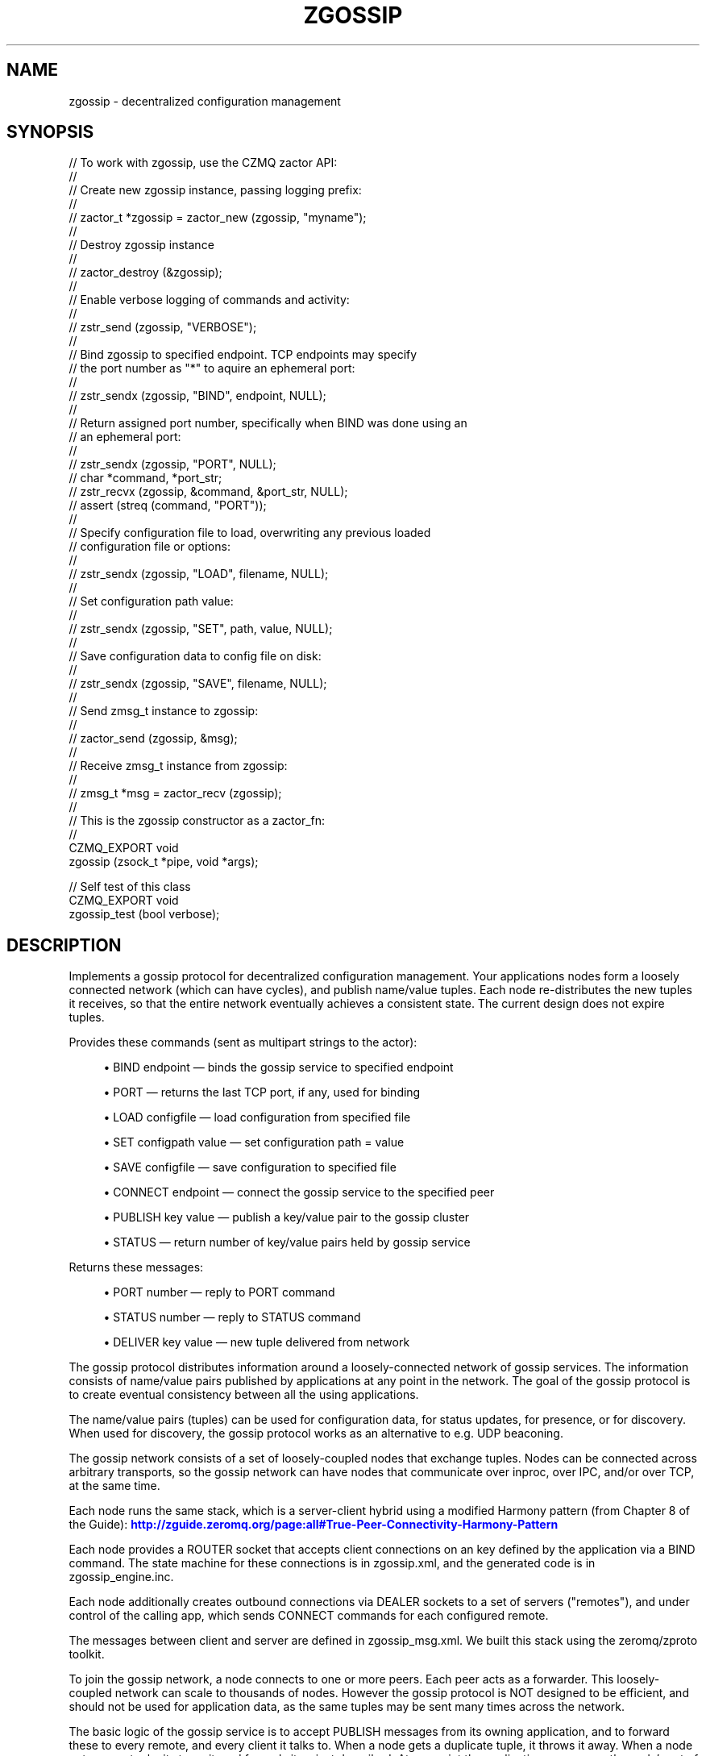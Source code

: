 '\" t
.\"     Title: zgossip
.\"    Author: [see the "AUTHORS" section]
.\" Generator: DocBook XSL Stylesheets v1.76.1 <http://docbook.sf.net/>
.\"      Date: 06/01/2015
.\"    Manual: CZMQ Manual
.\"    Source: CZMQ 3.0.1
.\"  Language: English
.\"
.TH "ZGOSSIP" "3" "06/01/2015" "CZMQ 3\&.0\&.1" "CZMQ Manual"
.\" -----------------------------------------------------------------
.\" * Define some portability stuff
.\" -----------------------------------------------------------------
.\" ~~~~~~~~~~~~~~~~~~~~~~~~~~~~~~~~~~~~~~~~~~~~~~~~~~~~~~~~~~~~~~~~~
.\" http://bugs.debian.org/507673
.\" http://lists.gnu.org/archive/html/groff/2009-02/msg00013.html
.\" ~~~~~~~~~~~~~~~~~~~~~~~~~~~~~~~~~~~~~~~~~~~~~~~~~~~~~~~~~~~~~~~~~
.ie \n(.g .ds Aq \(aq
.el       .ds Aq '
.\" -----------------------------------------------------------------
.\" * set default formatting
.\" -----------------------------------------------------------------
.\" disable hyphenation
.nh
.\" disable justification (adjust text to left margin only)
.ad l
.\" -----------------------------------------------------------------
.\" * MAIN CONTENT STARTS HERE *
.\" -----------------------------------------------------------------
.SH "NAME"
zgossip \- decentralized configuration management
.SH "SYNOPSIS"
.sp
.nf
//  To work with zgossip, use the CZMQ zactor API:
//
//  Create new zgossip instance, passing logging prefix:
//
//      zactor_t *zgossip = zactor_new (zgossip, "myname");
//
//  Destroy zgossip instance
//
//      zactor_destroy (&zgossip);
//
//  Enable verbose logging of commands and activity:
//
//      zstr_send (zgossip, "VERBOSE");
//
//  Bind zgossip to specified endpoint\&. TCP endpoints may specify
//  the port number as "*" to aquire an ephemeral port:
//
//      zstr_sendx (zgossip, "BIND", endpoint, NULL);
//
//  Return assigned port number, specifically when BIND was done using an
//  an ephemeral port:
//
//      zstr_sendx (zgossip, "PORT", NULL);
//      char *command, *port_str;
//      zstr_recvx (zgossip, &command, &port_str, NULL);
//      assert (streq (command, "PORT"));
//
//  Specify configuration file to load, overwriting any previous loaded
//  configuration file or options:
//
//      zstr_sendx (zgossip, "LOAD", filename, NULL);
//
//  Set configuration path value:
//
//      zstr_sendx (zgossip, "SET", path, value, NULL);
//
//  Save configuration data to config file on disk:
//
//      zstr_sendx (zgossip, "SAVE", filename, NULL);
//
//  Send zmsg_t instance to zgossip:
//
//      zactor_send (zgossip, &msg);
//
//  Receive zmsg_t instance from zgossip:
//
//      zmsg_t *msg = zactor_recv (zgossip);
//
//  This is the zgossip constructor as a zactor_fn:
//
CZMQ_EXPORT void
    zgossip (zsock_t *pipe, void *args);

//  Self test of this class
CZMQ_EXPORT void
    zgossip_test (bool verbose);
.fi
.SH "DESCRIPTION"
.sp
Implements a gossip protocol for decentralized configuration management\&. Your applications nodes form a loosely connected network (which can have cycles), and publish name/value tuples\&. Each node re\-distributes the new tuples it receives, so that the entire network eventually achieves a consistent state\&. The current design does not expire tuples\&.
.sp
Provides these commands (sent as multipart strings to the actor):
.sp
.RS 4
.ie n \{\
\h'-04'\(bu\h'+03'\c
.\}
.el \{\
.sp -1
.IP \(bu 2.3
.\}
BIND endpoint \(em binds the gossip service to specified endpoint
.RE
.sp
.RS 4
.ie n \{\
\h'-04'\(bu\h'+03'\c
.\}
.el \{\
.sp -1
.IP \(bu 2.3
.\}
PORT \(em returns the last TCP port, if any, used for binding
.RE
.sp
.RS 4
.ie n \{\
\h'-04'\(bu\h'+03'\c
.\}
.el \{\
.sp -1
.IP \(bu 2.3
.\}
LOAD configfile \(em load configuration from specified file
.RE
.sp
.RS 4
.ie n \{\
\h'-04'\(bu\h'+03'\c
.\}
.el \{\
.sp -1
.IP \(bu 2.3
.\}
SET configpath value \(em set configuration path = value
.RE
.sp
.RS 4
.ie n \{\
\h'-04'\(bu\h'+03'\c
.\}
.el \{\
.sp -1
.IP \(bu 2.3
.\}
SAVE configfile \(em save configuration to specified file
.RE
.sp
.RS 4
.ie n \{\
\h'-04'\(bu\h'+03'\c
.\}
.el \{\
.sp -1
.IP \(bu 2.3
.\}
CONNECT endpoint \(em connect the gossip service to the specified peer
.RE
.sp
.RS 4
.ie n \{\
\h'-04'\(bu\h'+03'\c
.\}
.el \{\
.sp -1
.IP \(bu 2.3
.\}
PUBLISH key value \(em publish a key/value pair to the gossip cluster
.RE
.sp
.RS 4
.ie n \{\
\h'-04'\(bu\h'+03'\c
.\}
.el \{\
.sp -1
.IP \(bu 2.3
.\}
STATUS \(em return number of key/value pairs held by gossip service
.RE
.sp
Returns these messages:
.sp
.RS 4
.ie n \{\
\h'-04'\(bu\h'+03'\c
.\}
.el \{\
.sp -1
.IP \(bu 2.3
.\}
PORT number \(em reply to PORT command
.RE
.sp
.RS 4
.ie n \{\
\h'-04'\(bu\h'+03'\c
.\}
.el \{\
.sp -1
.IP \(bu 2.3
.\}
STATUS number \(em reply to STATUS command
.RE
.sp
.RS 4
.ie n \{\
\h'-04'\(bu\h'+03'\c
.\}
.el \{\
.sp -1
.IP \(bu 2.3
.\}
DELIVER key value \(em new tuple delivered from network
.RE
.sp
The gossip protocol distributes information around a loosely\-connected network of gossip services\&. The information consists of name/value pairs published by applications at any point in the network\&. The goal of the gossip protocol is to create eventual consistency between all the using applications\&.
.sp
The name/value pairs (tuples) can be used for configuration data, for status updates, for presence, or for discovery\&. When used for discovery, the gossip protocol works as an alternative to e\&.g\&. UDP beaconing\&.
.sp
The gossip network consists of a set of loosely\-coupled nodes that exchange tuples\&. Nodes can be connected across arbitrary transports, so the gossip network can have nodes that communicate over inproc, over IPC, and/or over TCP, at the same time\&.
.sp
Each node runs the same stack, which is a server\-client hybrid using a modified Harmony pattern (from Chapter 8 of the Guide): \m[blue]\fBhttp://zguide\&.zeromq\&.org/page:all#True\-Peer\-Connectivity\-Harmony\-Pattern\fR\m[]
.sp
Each node provides a ROUTER socket that accepts client connections on an key defined by the application via a BIND command\&. The state machine for these connections is in zgossip\&.xml, and the generated code is in zgossip_engine\&.inc\&.
.sp
Each node additionally creates outbound connections via DEALER sockets to a set of servers ("remotes"), and under control of the calling app, which sends CONNECT commands for each configured remote\&.
.sp
The messages between client and server are defined in zgossip_msg\&.xml\&. We built this stack using the zeromq/zproto toolkit\&.
.sp
To join the gossip network, a node connects to one or more peers\&. Each peer acts as a forwarder\&. This loosely\-coupled network can scale to thousands of nodes\&. However the gossip protocol is NOT designed to be efficient, and should not be used for application data, as the same tuples may be sent many times across the network\&.
.sp
The basic logic of the gossip service is to accept PUBLISH messages from its owning application, and to forward these to every remote, and every client it talks to\&. When a node gets a duplicate tuple, it throws it away\&. When a node gets a new tuple, it stores it, and fowards it as just described\&. At any point the application can access the node\(cqs set of tuples\&.
.sp
At present there is no way to expire tuples from the network\&.
.sp
The assumptions in this design are:
.sp
.RS 4
.ie n \{\
\h'-04'\(bu\h'+03'\c
.\}
.el \{\
.sp -1
.IP \(bu 2.3
.\}
The data set is slow\-changing\&. Thus, the cost of the gossip protocol is irrelevant with respect to other traffic\&.
.RE
.SH "EXAMPLE"
.PP
\fBFrom zgossip_test method\fR. 
.sp
.if n \{\
.RS 4
.\}
.nf
//  Test basic client\-to\-server operation of the protocol
zactor_t *server = zactor_new (zgossip, "server");
assert (server);
if (verbose)
    zstr_send (server, "VERBOSE");
zstr_sendx (server, "BIND", "inproc://zgossip", NULL);

zsock_t *client = zsock_new (ZMQ_DEALER);
assert (client);
zsock_set_rcvtimeo (client, 2000);
int rc = zsock_connect (client, "inproc://zgossip");
assert (rc == 0);

//  Send HELLO, which gets no message
zgossip_msg_t *message = zgossip_msg_new ();
zgossip_msg_set_id (message, ZGOSSIP_MSG_HELLO);
zgossip_msg_send (message, client);

//  Send PING, expect PONG back
zgossip_msg_set_id (message, ZGOSSIP_MSG_PING);
zgossip_msg_send (message, client);
zgossip_msg_recv (message, client);
assert (zgossip_msg_id (message) == ZGOSSIP_MSG_PONG);
zgossip_msg_destroy (&message);

zactor_destroy (&server);
zsock_destroy (&client);

//  Test peer\-to\-peer operations
zactor_t *base = zactor_new (zgossip, "base");
assert (base);
if (verbose)
    zstr_send (base, "VERBOSE");
//  Set a 100msec timeout on clients so we can test expiry
zstr_sendx (base, "SET", "server/timeout", "100", NULL);
zstr_sendx (base, "BIND", "inproc://base", NULL);

zactor_t *alpha = zactor_new (zgossip, "alpha");
assert (alpha);
zstr_sendx (alpha, "CONNECT", "inproc://base", NULL);
zstr_sendx (alpha, "PUBLISH", "inproc://alpha\-1", "service1", NULL);
zstr_sendx (alpha, "PUBLISH", "inproc://alpha\-2", "service2", NULL);

zactor_t *beta = zactor_new (zgossip, "beta");
assert (beta);
zstr_sendx (beta, "CONNECT", "inproc://base", NULL);
zstr_sendx (beta, "PUBLISH", "inproc://beta\-1", "service1", NULL);
zstr_sendx (beta, "PUBLISH", "inproc://beta\-2", "service2", NULL);

//  got nothing
zclock_sleep (200);

zactor_destroy (&base);
zactor_destroy (&alpha);
zactor_destroy (&beta);
.fi
.if n \{\
.RE
.\}
.sp
.SH "AUTHORS"
.sp
The czmq manual was written by the authors in the AUTHORS file\&.
.SH "RESOURCES"
.sp
Main web site: \m[blue]\fB\%\fR\m[]
.sp
Report bugs to the email <\m[blue]\fBzeromq\-dev@lists\&.zeromq\&.org\fR\m[]\&\s-2\u[1]\d\s+2>
.SH "COPYRIGHT"
.sp
Copyright (c) 1991\-2012 iMatix Corporation \-\- http://www\&.imatix\&.com Copyright other contributors as noted in the AUTHORS file\&. This file is part of CZMQ, the high\-level C binding for 0MQ: http://czmq\&.zeromq\&.org This Source Code Form is subject to the terms of the Mozilla Public License, v\&. 2\&.0\&. If a copy of the MPL was not distributed with this file, You can obtain one at http://mozilla\&.org/MPL/2\&.0/\&. LICENSE included with the czmq distribution\&.
.SH "NOTES"
.IP " 1." 4
zeromq-dev@lists.zeromq.org
.RS 4
\%mailto:zeromq-dev@lists.zeromq.org
.RE
